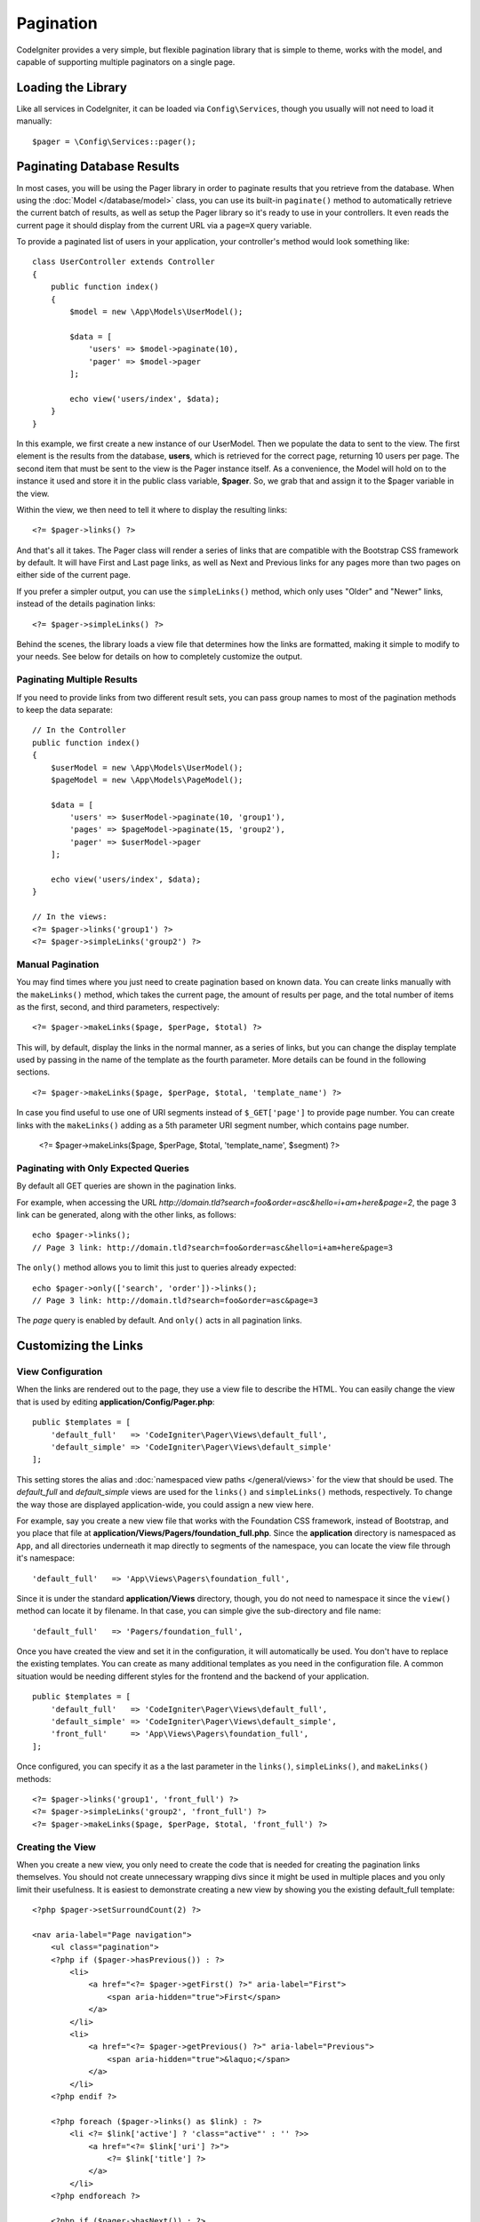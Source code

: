 ##########
Pagination
##########

CodeIgniter provides a very simple, but flexible pagination library that is simple to theme, works with the model,
and capable of supporting multiple paginators on a single page.

*******************
Loading the Library
*******************

Like all services in CodeIgniter, it can be loaded via ``Config\Services``, though you usually will not need
to load it manually::

    $pager = \Config\Services::pager();

***************************
Paginating Database Results
***************************

In most cases, you will be using the Pager library in order to paginate results that you retrieve from the database.
When using the :doc:`Model </database/model>` class, you can use its built-in ``paginate()`` method to automatically
retrieve the current batch of results, as well as setup the Pager library so it's ready to use in your controllers.
It even reads the current page it should display from the current URL via a ``page=X`` query variable.

To provide a paginated list of users in your application, your controller's method would look something like::

    class UserController extends Controller
    {
        public function index()
        {
            $model = new \App\Models\UserModel();

            $data = [
                'users' => $model->paginate(10),
                'pager' => $model->pager
            ];

            echo view('users/index', $data);
        }
    }

In this example, we first create a new instance of our UserModel. Then we populate the data to sent to the view.
The first element is the results from the database, **users**, which is retrieved for the correct page, returning
10 users per page. The second item that must be sent to the view is the Pager instance itself. As a convenience,
the Model will hold on to the instance it used and store it in the public class variable, **$pager**. So, we grab
that and assign it to the $pager variable in the view.

Within the view, we then need to tell it where to display the resulting links::

    <?= $pager->links() ?>

And that's all it takes. The Pager class will render a series of links that are compatible with the Bootstrap CSS
framework by default. It will have First and Last page links, as well as Next and Previous links for any pages more
than two pages on either side of the current page.

If you prefer a simpler output, you can use the ``simpleLinks()`` method, which only uses "Older" and "Newer" links,
instead of the details pagination links::

    <?= $pager->simpleLinks() ?>

Behind the scenes, the library loads a view file that determines how the links are formatted, making it simple to
modify to your needs. See below for details on how to completely customize the output.

Paginating Multiple Results
===========================

If you need to provide links from two different result sets, you can pass group names to most of the pagination
methods to keep the data separate::

    // In the Controller
    public function index()
    {
        $userModel = new \App\Models\UserModel();
        $pageModel = new \App\Models\PageModel();

        $data = [
            'users' => $userModel->paginate(10, 'group1'),
            'pages' => $pageModel->paginate(15, 'group2'),
            'pager' => $userModel->pager
        ];

        echo view('users/index', $data);
    }

    // In the views:
    <?= $pager->links('group1') ?>
    <?= $pager->simpleLinks('group2') ?>

Manual Pagination
=================

You may find times where you just need to create pagination based on known data. You can create links manually
with the ``makeLinks()`` method, which takes the current page, the amount of results per page, and
the total number of items as the first, second, and third parameters, respectively::

    <?= $pager->makeLinks($page, $perPage, $total) ?>

This will, by default, display the links in the normal manner, as a series of links, but you can change the display
template used by passing in the name of the template as the fourth parameter. More details can be found in the following
sections.
::

    <?= $pager->makeLinks($page, $perPage, $total, 'template_name') ?>

In case you find useful to use one of URI segments instead of ``$_GET['page']`` to provide page number. You can create
links with the ``makeLinks()`` adding as a 5th parameter URI segment number, which contains page number.

    <?= $pager->makeLinks($page, $perPage, $total, 'template_name', $segment) ?>
    
Paginating with Only Expected Queries
=====================================

By default all GET queries are shown in the pagination links.

For example, when accessing the URL *http://domain.tld?search=foo&order=asc&hello=i+am+here&page=2*, the page 3 link can be generated, along with the other links, as follows::

    echo $pager->links();
    // Page 3 link: http://domain.tld?search=foo&order=asc&hello=i+am+here&page=3

The ``only()`` method allows you to limit this just to queries already expected::

    echo $pager->only(['search', 'order'])->links();
    // Page 3 link: http://domain.tld?search=foo&order=asc&page=3

The *page* query is enabled by default. And ``only()`` acts in all pagination links.

*********************
Customizing the Links
*********************

View Configuration
==================

When the links are rendered out to the page, they use a view file to describe the HTML. You can easily change the view
that is used by editing **application/Config/Pager.php**::

    public $templates = [
        'default_full'   => 'CodeIgniter\Pager\Views\default_full',
        'default_simple' => 'CodeIgniter\Pager\Views\default_simple'
    ];

This setting stores the alias and :doc:`namespaced view paths </general/views>` for the view that
should be used. The *default_full* and *default_simple* views are used for the ``links()`` and ``simpleLinks()``
methods, respectively. To change the way those are displayed application-wide, you could assign a new view here.

For example, say you create a new view file that works with the Foundation CSS framework, instead of Bootstrap, and
you place that file at **application/Views/Pagers/foundation_full.php**. Since the **application** directory is
namespaced as ``App``, and all directories underneath it map directly to segments of the namespace, you can locate
the view file through it's namespace::

    'default_full'   => 'App\Views\Pagers\foundation_full',

Since it is under the standard **application/Views** directory, though, you do not need to namespace it since the
``view()`` method can locate it by filename. In that case, you can simple give the sub-directory and file name::

    'default_full'   => 'Pagers/foundation_full',

Once you have created the view and set it in the configuration, it will automatically be used. You don't have to
replace the existing templates. You can create as many additional templates as you need in the configuration
file. A common situation would be needing different styles for the frontend and the backend of your application.
::

    public $templates = [
        'default_full'   => 'CodeIgniter\Pager\Views\default_full',
        'default_simple' => 'CodeIgniter\Pager\Views\default_simple',
        'front_full'     => 'App\Views\Pagers\foundation_full',
    ];

Once configured, you can specify it as a the last parameter in the ``links()``, ``simpleLinks()``, and ``makeLinks()``
methods::

    <?= $pager->links('group1', 'front_full') ?>
    <?= $pager->simpleLinks('group2', 'front_full') ?>
    <?= $pager->makeLinks($page, $perPage, $total, 'front_full') ?>

Creating the View
=================

When you create a new view, you only need to create the code that is needed for creating the pagination links themselves.
You should not create unnecessary wrapping divs since it might be used in multiple places and you only limit their
usefulness. It is easiest to demonstrate creating a new view by showing you the existing default_full template::

    <?php $pager->setSurroundCount(2) ?>

    <nav aria-label="Page navigation">
        <ul class="pagination">
        <?php if ($pager->hasPrevious()) : ?>
            <li>
                <a href="<?= $pager->getFirst() ?>" aria-label="First">
                    <span aria-hidden="true">First</span>
                </a>
            </li>
            <li>
                <a href="<?= $pager->getPrevious() ?>" aria-label="Previous">
                    <span aria-hidden="true">&laquo;</span>
                </a>
            </li>
        <?php endif ?>

        <?php foreach ($pager->links() as $link) : ?>
            <li <?= $link['active'] ? 'class="active"' : '' ?>>
                <a href="<?= $link['uri'] ?>">
                    <?= $link['title'] ?>
                </a>
            </li>
        <?php endforeach ?>

        <?php if ($pager->hasNext()) : ?>
            <li>
                <a href="<?= $pager->getNext() ?>" aria-label="Previous">
                    <span aria-hidden="true">&raquo;</span>
                </a>
            </li>
            <li>
                <a href="<?= $pager->getLast() ?>" aria-label="Last">
                    <span aria-hidden="true">Last</span>
                </a>
            </li>
        <?php endif ?>
        </ul>
    </nav>

**setSurroundCount()**

In the first line, the ``setSurroundCount()`` method specifies that we want to show two links to either side of
the current page link. The only parameter that it accepts is the number of links to show.

**hasPrevious()** & **hasNext()**

These methods return a boolean true if there are more links than can be displayed on either side of the current page,
based on the value passed to ``setSurroundCount``. For example, let's say we have 20 pages of data. The current
page is page 3. If the surround count is 2, then the following links would show up in the list: 1, 2, 3, 4, and 5.
Since the first link displayed is page one, ``hasPrevious()`` would return **false** since there is no page zero. However,
``hasNext()`` would return **true** since there are 15 additional pages of results after page five.

**getPrevious()** & **getNext()**

These methods return the URL for the previous or next pages of results on either side of the numbered links. See the
previous paragraph for a full explanation.

**getFirst()** & **getLast()**

Much like ``getPrevious()`` and ``getNext()``, these methods return links to the first and last pages in the
result set.

**links()**

Returns an array of data about all of the numbered links. Each link's array contains the uri for the link, the
title, which is just the number, and a boolean that tells whether the link is the current/active link or not::

	$link = [
		'active' => false,
		'uri'    => 'http://example.com/foo?page=2',
		'title'  => 1
	];
